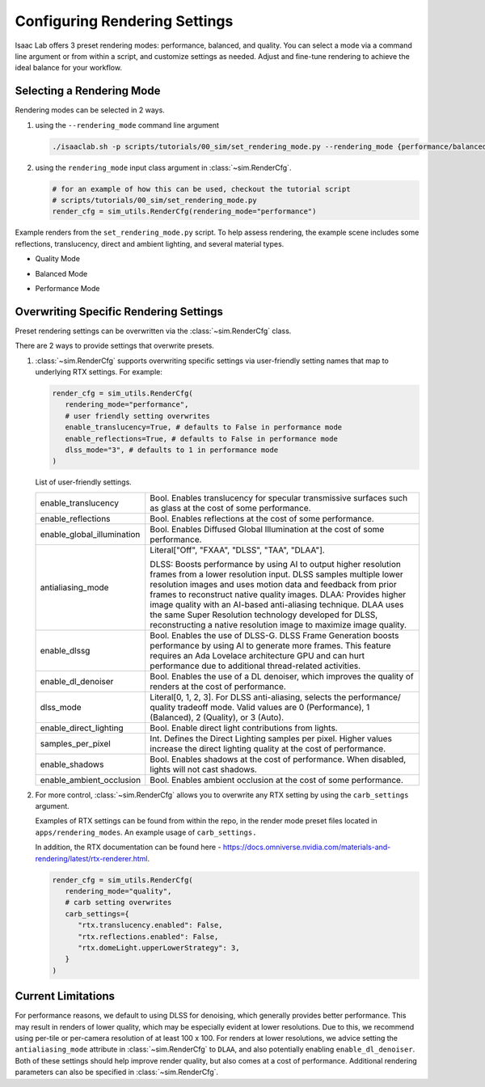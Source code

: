 Configuring Rendering Settings
==============================

Isaac Lab offers 3 preset rendering modes: performance, balanced, and quality.
You can select a mode via a command line argument or from within a script, and customize settings as needed.
Adjust and fine-tune rendering to achieve the ideal balance for your workflow.

Selecting a Rendering Mode
--------------------------

Rendering modes can be selected in 2 ways.

1. using the ``--rendering_mode`` command line argument

   .. code-block:: bash

     ./isaaclab.sh -p scripts/tutorials/00_sim/set_rendering_mode.py --rendering_mode {performance/balanced/quality}

2. using the ``rendering_mode`` input class argument in :class:`~sim.RenderCfg`.

   .. code-block:: python

     # for an example of how this can be used, checkout the tutorial script
     # scripts/tutorials/00_sim/set_rendering_mode.py
     render_cfg = sim_utils.RenderCfg(rendering_mode="performance")

Example renders from the ``set_rendering_mode.py`` script.
To help assess rendering, the example scene includes some reflections, translucency, direct and ambient lighting, and several material types.

-  Quality Mode

   .. image:: ../_static/how-to/howto_rendering_example_quality.jpg
      :width: 100%
      :alt: Quality Rendering Mode Example

-  Balanced Mode

   .. image:: ../_static/how-to/howto_rendering_example_balanced.jpg
      :width: 100%
      :alt: Balanced Rendering Mode Example

-  Performance Mode

   .. image:: ../_static/how-to/howto_rendering_example_performance.jpg
      :width: 100%
      :alt: Performance Rendering Mode Example

Overwriting Specific Rendering Settings
---------------------------------------

Preset rendering settings can be overwritten via the :class:`~sim.RenderCfg` class.

There are 2 ways to provide settings that overwrite presets.

1. :class:`~sim.RenderCfg` supports overwriting specific settings via user-friendly setting names that map to underlying RTX settings.
   For example:

   .. code-block:: python

      render_cfg = sim_utils.RenderCfg(
         rendering_mode="performance",
         # user friendly setting overwrites
         enable_translucency=True, # defaults to False in performance mode
         enable_reflections=True, # defaults to False in performance mode
         dlss_mode="3", # defaults to 1 in performance mode
      )

   List of user-friendly settings.

   .. table::
      :widths: 25 75

      +----------------------------+--------------------------------------------------------------------------+
      | enable_translucency        | Bool. Enables translucency for specular transmissive surfaces such as    |
      |                            | glass at the cost of some performance.                                   |
      +----------------------------+--------------------------------------------------------------------------+
      | enable_reflections         | Bool. Enables reflections at the cost of some performance.               |
      +----------------------------+--------------------------------------------------------------------------+
      | enable_global_illumination | Bool. Enables Diffused Global Illumination at the cost of some           |
      |                            | performance.                                                             |
      +----------------------------+--------------------------------------------------------------------------+
      | antialiasing_mode          | Literal["Off", "FXAA", "DLSS", "TAA", "DLAA"].                           |
      |                            |                                                                          |
      |                            | DLSS: Boosts performance by using AI to output higher resolution frames  |
      |                            | from a lower resolution input. DLSS samples multiple lower resolution    |
      |                            | images and uses motion data and feedback from prior frames to reconstruct|
      |                            | native quality images.                                                   |
      |                            | DLAA: Provides higher image quality with an AI-based anti-aliasing       |
      |                            | technique. DLAA uses the same Super Resolution technology developed for  |
      |                            | DLSS, reconstructing a native resolution image to maximize image quality.|
      +----------------------------+--------------------------------------------------------------------------+
      | enable_dlssg               | Bool. Enables the use of DLSS-G. DLSS Frame Generation boosts performance|
      |                            | by using AI to generate more frames. This feature requires an Ada        |
      |                            | Lovelace architecture GPU and can hurt performance due to additional     |
      |                            | thread-related activities.                                               |
      +----------------------------+--------------------------------------------------------------------------+
      | enable_dl_denoiser         | Bool. Enables the use of a DL denoiser, which improves the quality of    |
      |                            | renders at the cost of performance.                                      |
      +----------------------------+--------------------------------------------------------------------------+
      | dlss_mode                  | Literal[0, 1, 2, 3]. For DLSS anti-aliasing, selects the performance/    |
      |                            | quality tradeoff mode. Valid values are 0 (Performance), 1 (Balanced),   |
      |                            | 2 (Quality), or 3 (Auto).                                                |
      +----------------------------+--------------------------------------------------------------------------+
      | enable_direct_lighting     | Bool. Enable direct light contributions from lights.                     |
      +----------------------------+--------------------------------------------------------------------------+
      | samples_per_pixel          | Int. Defines the Direct Lighting samples per pixel. Higher values        |
      |                            | increase the direct lighting quality at the cost of performance.         |
      +----------------------------+--------------------------------------------------------------------------+
      | enable_shadows             | Bool. Enables shadows at the cost of performance. When disabled, lights  |
      |                            | will not cast shadows.                                                   |
      +----------------------------+--------------------------------------------------------------------------+
      | enable_ambient_occlusion   | Bool. Enables ambient occlusion at the cost of some performance.         |
      +----------------------------+--------------------------------------------------------------------------+


2. For more control, :class:`~sim.RenderCfg` allows you to overwrite any RTX setting by using the ``carb_settings`` argument.

   Examples of RTX settings can be found from within the repo, in the render mode preset files located in ``apps/rendering_modes``.
   An example usage of ``carb_settings.``

   In addition, the RTX documentation can be found here - https://docs.omniverse.nvidia.com/materials-and-rendering/latest/rtx-renderer.html.

   .. code-block:: python

      render_cfg = sim_utils.RenderCfg(
         rendering_mode="quality",
         # carb setting overwrites
         carb_settings={
            "rtx.translucency.enabled": False,
            "rtx.reflections.enabled": False,
            "rtx.domeLight.upperLowerStrategy": 3,
         }
      )


Current Limitations
-------------------

For performance reasons, we default to using DLSS for denoising, which generally provides better performance.
This may result in renders of lower quality, which may be especially evident at lower resolutions.
Due to this, we recommend using per-tile or per-camera resolution of at least 100 x 100.
For renders at lower resolutions, we advice setting the ``antialiasing_mode`` attribute in :class:`~sim.RenderCfg` to
``DLAA``, and also potentially enabling ``enable_dl_denoiser``. Both of these settings should help improve render
quality, but also comes at a cost of performance. Additional rendering parameters can also be specified in :class:`~sim.RenderCfg`.
